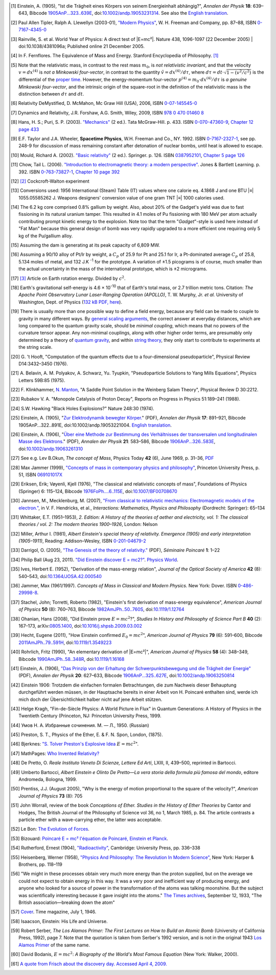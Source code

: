 .. [#f01] Einstein, A. (1905), "Ist die Trägheit eines Körpers von seinem Energieinhalt abhängig?", *Annalen der Physik* **18**: 639–643, Bibcode `1905AnP...323..639E <http://adsabs.harvard.edu/abs/1905AnP...323..639E>`_, doi:`10.1002/andp.19053231314 <http://dx.doi.org/10.1002%2Fandp.19053231314>`_. See also the `English translation <http://www.fourmilab.ch/etexts/einstein/E_mc2/www/>`_.

.. [#f02] Paul Allen Tipler, Ralph A. Llewellyn (2003-01), `"Modern Physics" <http://books.google.com/?id=tpU18JqcSNkC&lpg=PP1&pg=PA87#v=onepage&q=>`_, W. H. Freeman and Company, pp. 87–88, ISBN `0-7167-4345-0 <http://en.wikipedia.org/wiki/Special:BookSources/0-7167-4345-0>`_

.. [#f03] Rainville, S. et al. World Year of Physics: A direct test of |E=mc²|. Nature 438, 1096-1097 (22 December 2005) | doi:10.1038/4381096a; Published online 21 December 2005.

.. [#f04] In F. Fernflores. The Equivalence of Mass and Energy. Stanford Encyclopedia of Philosophy. `[1] <http://plato.stanford.edu/entries/equivME/#2.1>`_

.. [#f05] Note that the relativistic mass, in contrast to the rest mass :math:`m_0`, is *not relativistic invariant*, and that the velocity :math:`v = dx^{(4)}` is *not a Minkowski four-vector*, in contrast to the quantity :math:`\tilde{v} = dx^{(4)}/d\tau`, where :math:`d\tau = dt\cdot\sqrt{1-(v^2/c^2)}` is the differential of the `proper time <http://en.wikipedia.org/wiki/Proper_time>`_. However, the energy-momentum four-vector :math:`p^{(4)} = m_0 \cdot dx^{(4)} / d\tau` is *a genuine Minkowski four-vector*, and the intrinsic origin of the square-root in the definition of the relativistic mass is the distinction between :math:`d\tau` and :math:`dt`.

.. [#f06] Relativity DeMystified, D. McMahon, Mc Graw Hill (USA), 2006, ISBN `0-07-145545-0 <http://en.wikipedia.org/wiki/Special:BookSources/0071455450>`_

.. [#f07] Dynamics and Relativity, J.R. Forshaw, A.G. Smith, Wiley, 2009, ISBN `978 0 470 01460 8 <http://en.wikipedia.org/wiki/Special:BookSources/9780470014608>`_

.. [#f08] Hans, H. S.; Puri, S. P. (2003). `"Mechanics" <http://books.google.com/books?id=hrBe52GPHrYC>`_ (2 ed.). Tata McGraw-Hill. p. 433. ISBN `0-070-47360-9 <http://en.wikipedia.org/wiki/Special:BookSources/0-070-47360-9>`_, `Chapter 12 page 433 <http://books.google.com/books?id=hrBe52GPHrYC&pg=PA433>`_

.. [#f09] E.F. Taylor and J.A. Wheeler, **Spacetime Physics**, W.H. Freeman and Co., NY. 1992. ISBN `0-7167-2327-1 <http://en.wikipedia.org/wiki/Special:BookSources/0716723271>`_, see pp. 248-9 for discussion of mass remaining constant after detonation of nuclear bombs, until heat is allowed to escape.

.. [#f10] Mould, Richard A. (2002). `"Basic relativity" <http://books.google.com/books?id=lfGE-wyJYIUC>`_ (2 ed.). Springer. p. 126. ISBN `0387952101 <http://en.wikipedia.org/wiki/Special:BookSources/0387952101>`_, `Chapter 5 page 126 <http://books.google.com/books?id=lfGE-wyJYIUC&pg=PA126>`_

.. [#f11] Chow, Tail L. (2006). `"Introduction to electromagnetic theory: a modern perspective" <http://books.google.com/books?id=dpnpMhw1zo8C>`_. Jones & Bartlett Learning. p. 392. ISBN `0-763-73827-1 <http://en.wikipedia.org/wiki/Special:BookSources/0-763-73827-1>`_, `Chapter 10 page 392 <http://books.google.com/books?id=dpnpMhw1zo8C&pg=PA392>`_

.. [#f12] `[2] <http://homepage.eircom.net/~louiseboylan/Pages/Cockroft_walton.htm>`_ Cockcroft-Walton experiment

.. [#f13] Conversions used: 1956 International (Steam) Table (IT) values where one calorie eq. 4.1868 J and one BTU |≡| 1055.05585262 J. Weapons designers' conversion value of one gram TNT |≡| 1000 calories used. 

.. [#f14] The 6.2 kg core comprised 0.8% gallium by weight. Also, about 20% of the Gadget's yield was due to fast fissioning in its natural uranium tamper. This resulted in 4.1 moles of Pu fissioning with 180 MeV per atom actually contributing prompt kinetic energy to the explosion. Note too that the term "*Gadget*"-style is used here instead of "Fat Man" because this general design of bomb was very rapidly upgraded to a more efficient one requiring only 5 kg of the Pu/gallium alloy.

.. [#f15] Assuming the dam is generating at its peak capacity of 6,809 MW.

.. [#f16] Assuming a 90/10 alloy of Pt/Ir by weight, a :math:`C_p` of 25.9 for Pt and 25.1 for Ir, a Pt-dominated average :math:`C_p` of 25.8, 5.134 moles of metal, and 132 J.K :sup:`-1` for the prototype. A variation of ±1.5 picograms is of course, much smaller than the actual uncertainty in the mass of the international prototype, which is ±2 micrograms.

.. [#f17] `[3] <http://infranetlab.org/blog/2008/12/harnessing-the-energy-from-the-earth%E2%80%99s-rotation/>`_ Article on Earth rotation energy. Divided by :math:`c^2`.

.. [#f18] Earth's gravitational self-energy is 4.6 × 10\ :sup:`-10` that of Earth's total mass, or 2.7 trillion metric tons. Citation: *The Apache Point Observatory Lunar Laser-Ranging Operation (APOLLO)*, T. W. Murphy, Jr. *et al.* University of Washington, Dept. of Physics (`132 kB PDF, here <http://physics.ucsd.edu/~tmurphy/apollo/doc/matera.pdf>`_).

.. [#f19] There is usually more than one possible way to define a field energy, because any field can be made to couple to gravity in many different ways. By `general scaling arguments <http://en.wikipedia.org/wiki/Renormalization_group>`_, the correct answer at everyday distances, which are long compared to the quantum gravity scale, should be *minimal coupling*, which means that no powers of the curvature tensor appear. Any non-minimal couplings, along with other higher order terms, are presumably only determined by a theory of `quantum gravity <http://en.wikipedia.org/wiki/Quantum_gravity>`_, and within `string theory <http://en.wikipedia.org/wiki/String_theory>`_, they only start to contribute to experiments at the string scale.

.. [#f20] G.\  't Hooft, "Computation of the quantum effects due to a four-dimensional pseudoparticle", Physical Review D14:3432–3450 (1976).

.. [#f21] A.\  Belavin, A. M. Polyakov, A. Schwarz, Yu. Tyupkin, "Pseudoparticle Solutions to Yang Mills Equations", Physics Letters 59B:85 (1975).

.. [#f22] F.\  Klinkhammer, `N. Manton <http://en.wikipedia.org/wiki/N._Manton>`_, "A Saddle Point Solution in the Weinberg Salam Theory", Physical Review D 30:2212.

.. [#f23] Rubakov V. A. "Monopole Catalysis of Proton Decay", Reports on Progress in Physics 51:189–241 (1988).

.. [#f24] S.W. Hawking "Black Holes Explosions?" Nature 248:30 (1974).

.. [#f25] Einstein, A. (1905), "`Zur Elektrodynamik bewegter Körper. <http://www.physik.uni-augsburg.de/annalen/history/papers/1905_17_891-921.pdf>`_" (PDF), *Annalen der Physik* **17**: 891–921, Bibcode 1905AnP...322..891E, doi:10.1002/andp.19053221004. `English translation <http://www.fourmilab.ch/etexts/einstein/specrel/www/>`_.

.. [#f26] Einstein, A. (1906), "`Über eine Methode zur Bestimmung des Verhältnisses der transversalen und longitudinalen Masse des Elektrons. <http://www.physik.uni-augsburg.de/annalen/history/papers/1906_21_583-586.pdf>`_" (PDF), *Annalen der Physik* **21**: 583–586, Bibcode `1906AnP...326..583E <http://adsabs.harvard.edu/abs/1906AnP...326..583E>`_, doi:`10.1002/andp.19063261310 <http://dx.doi.org/10.1002%2Fandp.19063261310>`_

.. [#f27] See e.g. Lev B.Okun, *The concept of Mass*, Physics Today **42** (6), June 1969, p. 31–36, `PDF <http://www.physicstoday.org/vol-42/iss-6/vol42no6p31_36.pdf>`_

.. [#f28]  Max Jammer (1999), `"Concepts of mass in contemporary physics and philosophy" <http://books.google.com/?id=jujK1bn4QUQC&pg=PA51>`_, Princeton University Press, p. 51, ISBN `069101017X <http://en.wikipedia.org/wiki/Special:BookSources/069101017X>`_

.. [#f29] Eriksen, Erik; Vøyenli, Kjell (1976), "The classical and relativistic concepts of mass", Foundations of Physics (Springer) 6: 115–124, Bibcode `1976FoPh....6..115E <http://adsabs.harvard.edu/abs/1976FoPh....6..115E>`_, doi:`10.1007/BF00708670 <http://dx.doi.org/10.1007%2FBF00708670>`_

.. [#f30] Jannsen, M., Mecklenburg, M. (2007), `"From classical to relativistic mechanics: Electromagnetic models of the electron." <http://www.tc.umn.edu/~janss011/>`_, in V. F. Hendricks, et al., *Interactions: Mathematics, Physics and Philosophy* (Dordrecht: Springer): 65–134

.. [#f31] Whittaker, E.T. (1951–1953), *2. Edition: A History of the theories of aether and electricity, vol. 1: The classical theories / vol. 2: The modern theories 1900–1926*, London: Nelson

.. [#f32] Miller, Arthur I. (1981), *Albert Einstein's special theory of relativity. Emergence (1905) and early interpretation (1905–1911)*, Reading: Addison–Wesley, ISBN `0-201-04679-2 <http://en.wikipedia.org/wiki/Special:BookSources/0-201-04679-2>`_

.. [#f33] Darrigol, O. (2005), `"The Genesis of the theory of relativity." <http://www.bourbaphy.fr/darrigol2.pdf>`_ (PDF), *Séminaire Poincaré* **1**: 1–22

.. [#f34] Philip Ball (Aug 23, 2011). `"Did Einstein discover E = mc2?" <http://physicsworld.com/cws/article/news/46941>`_. `Physics World <http://en.wikipedia.org/wiki/Physics_World>`_.

.. [#f35] Ives, Herbert E. (1952), "Derivation of the mass-energy relation", *Journal of the Optical Society of America* **42** (8): 540–543, doi:`10.1364/JOSA.42.000540 <http://dx.doi.org/10.1364%2FJOSA.42.000540>`_

.. [#f36] Jammer, Max (1961/1997). *Concepts of Mass in Classical and Modern Physics.* New York: Dover. ISBN `0-486-29998-8 <http://en.wikipedia.org/wiki/Special:BookSources/0-486-29998-8>`_.

.. [#f37] Stachel, John; Torretti, Roberto (1982), "Einstein's first derivation of mass-energy equivalence", *American Journal of Physics* **50** (8): 760–763, Bibcode `1982AmJPh..50..760S <http://adsabs.harvard.edu/abs/1982AmJPh..50..760S>`_, doi:`10.1119/1.12764 <http://dx.doi.org/10.1119%2F1.12764>`_

.. [#f38] Ohanian, Hans (2008), "Did Einstein prove :math:`E = mc^2`?", *Studies In History and Philosophy of Science Part B* **40** (2): 167–173, arXiv:`0805.1400 <http://arxiv.org/abs/0805.1400>`_, doi:`10.1016/j.shpsb.2009.03.002 <http://dx.doi.org/10.1016%2Fj.shpsb.2009.03.002>`_

.. [#f39] Hecht, Eugene (2011), "How Einstein confirmed :math:`E_0 = mc^2`", *American Journal of Physics* **79** (6): 591–600, Bibcode `2011AmJPh..79..591H <http://adsabs.harvard.edu/abs/2011AmJPh..79..591H>`_, doi:`10.1119/1.3549223 <http://dx.doi.org/10.1119%2F1.3549223>`_

.. [#f40] Rohrlich, Fritz (1990), "An elementary derivation of |E=mc²|", *American Journal of Physics* **58** (4): 348–349, Bibcode `1990AmJPh..58..348R <http://adsabs.harvard.edu/abs/1990AmJPh..58..348R>`_, doi:`10.1119/1.16168 <http://dx.doi.org/10.1119%2F1.3549223>`_

.. [#f41] Einstein, A. (1906), `"Das Prinzip von der Erhaltung der Schwerpunktsbewegung und die Trägheit der Energie" <http://www.physik.uni-augsburg.de/annalen/history/papers/1906_20_627-633.pdf>`_ (PDF), *Annalen der Physik* **20**: 627–633, Bibcode `1906AnP...325..627E <http://adsabs.harvard.edu/abs/1906AnP...325..627E>`_, doi:`10.1002/andp.19063250814 <http://dx.doi.org/10.1002%2Fandp.19063250814>`_

.. [#f42] Einstein 1906: Trotzdem die einfachen formalen Betrachtungen, die zum Nachweis dieser Behauptung durchgeführt werden müssen, in der Hauptsache bereits in einer Arbeit von H. Poincaré enthalten sind, werde ich mich doch der Übersichtlichkeit halber nicht auf jene Arbeit stützen.

.. [#f43] Helge Kragh, "Fin-de-Siècle Physics: A World Picture in Flux" in Quantum Generations: A History of Physics in the Twentieth Century (Princeton, NJ: Princeton University Press, 1999.

.. [#f44] Умов Н. А. Избранные сочинения. М. — Л., 1950. (Russian)

.. [#f45] Preston, S. T., Physics of the Ether, E. & F. N. Spon, London, (1875).

.. [#f46] Bjerknes: `"S. Tolver Preston's Explosive Idea <http://itis.volta.alessandria.it/episteme/ep6/ep6-bjerk1.htm>`_ :math:`E = mc^2`".

.. [#f47] MathPages: `Who Invented Relativity? <http://www.mathpages.com/rr/s8-08/8-08.htm>`_

.. [#f48] De Pretto, O. *Reale Instituto Veneto Di Scienze, Lettere Ed Arti*, LXIII, II, 439–500, reprinted in Bartocci.

.. [#f49] Umberto Bartocci, *Albert Einstein e Olinto De Pretto—La vera storia della formula più famosa del mondo*, editore Andromeda, Bologna, 1999.

.. [#f50] Prentiss, J.J. (August 2005), "Why is the energy of motion proportional to the square of the velocity?", *American Journal of Physics* **73** (8): 705

.. [#f51] John Worrall, review of the book *Conceptions of Ether. Studies in the History of Ether Theories* by Cantor and Hodges, The British Journal of the Philosophy of Science vol 36, no 1, March 1985, p. 84. The article contrasts a particle ether with a wave-carrying ether, the latter *was* acceptable.

.. [#f52] Le Bon: `The Evolution of Forces <http://www.rexresearch.com/lebonfor/evforp1.htm#p1b3ch2>`_.

.. [#f53] Bizouard: `Poincaré E = mc² l'équation de Poincaré, Einstein et Planck <http://www.annales.org/archives/x/poincaBizouard.pdf>`_.

.. [#f54] Rutherford, Ernest (1904), `"Radioactivity" <http://www.archive.org/details/radioactivity00ruthrich>`_, Cambridge: University Press, pp. 336–338

.. [#f55] Heisenberg, Werner (1958), `"Physics And Philosophy: The Revolution In Modern Science" <http://www.archive.org/details/physicsandphilos010613mbp>`_, New York: Harper & Brothers, pp. 118–119

.. [#f56] "We might in these processes obtain very much more energy than the proton supplied, but on the average we could not expect to obtain energy in this way. It was a very poor and inefficient way of producing energy, and anyone who looked for a source of power in the transformation of the atoms was talking moonshine. But the subject was scientifically interesting because it gave insight into the atoms." `The Times archives <http://archive.timesonline.co.uk/>`_, September 12, 1933, "The British association—breaking down the atom"

.. [#f57] `Cover <http://www.time.com/time/covers/0,16641,19460701,00.html>`_. Time magazine, July 1, 1946.

.. [#f58] Isaacson, Einstein: His Life and Universe.

.. [#f59] Robert Serber, *The Los Alamos Primer: The First Lectures on How to Build an Atomic Bomb* (University of California Press, 1992), page 7. Note that the quotation is taken from Serber's 1992 version, and is not in the original 1943 `Los Alamos Primer <http://en.wikipedia.org/wiki/Los_Alamos_Primer>`_ of the same name.

.. [#f60] David Bodanis, :math:`E = mc^2`: *A Biography of the World's Most Famous Equation* (New York: Walker, 2000).

.. [#f61] `A quote from Frisch about the discovery day. Accessed April 4, 2009. <http://homepage.mac.com/dtrapp/people/Meitnerium.html>`_
